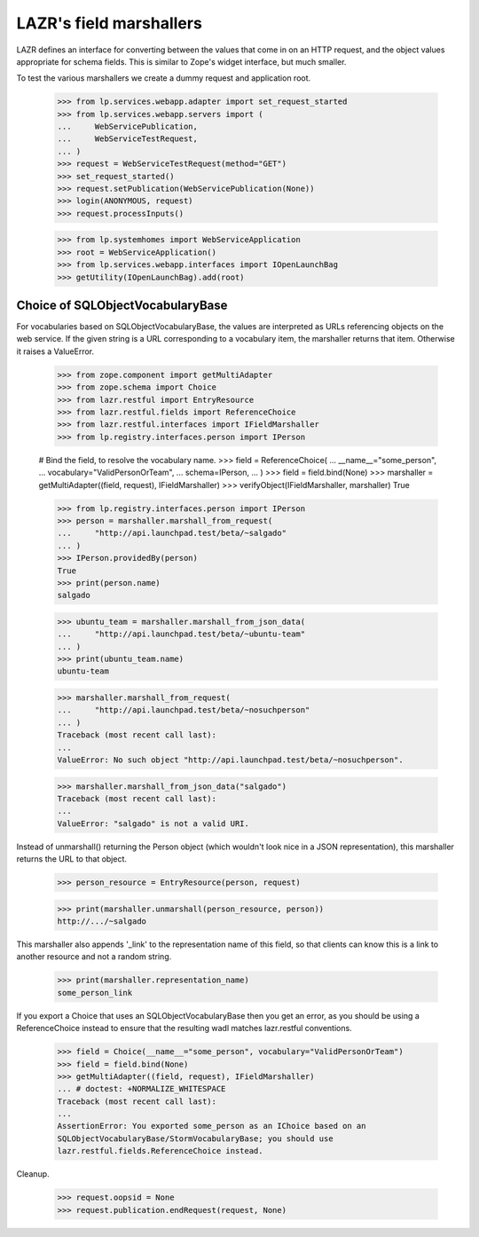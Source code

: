LAZR's field marshallers
========================

LAZR defines an interface for converting between the values that
come in on an HTTP request, and the object values appropriate for schema
fields. This is similar to Zope's widget interface, but much smaller.

To test the various marshallers we create a dummy request and
application root.

    >>> from lp.services.webapp.adapter import set_request_started
    >>> from lp.services.webapp.servers import (
    ...     WebServicePublication,
    ...     WebServiceTestRequest,
    ... )
    >>> request = WebServiceTestRequest(method="GET")
    >>> set_request_started()
    >>> request.setPublication(WebServicePublication(None))
    >>> login(ANONYMOUS, request)
    >>> request.processInputs()

    >>> from lp.systemhomes import WebServiceApplication
    >>> root = WebServiceApplication()
    >>> from lp.services.webapp.interfaces import IOpenLaunchBag
    >>> getUtility(IOpenLaunchBag).add(root)


Choice of SQLObjectVocabularyBase
.................................

For vocabularies based on SQLObjectVocabularyBase, the values are
interpreted as URLs referencing objects on the web service. If the given
string is a URL corresponding to a vocabulary item, the marshaller
returns that item. Otherwise it raises a ValueError.

    >>> from zope.component import getMultiAdapter
    >>> from zope.schema import Choice
    >>> from lazr.restful import EntryResource
    >>> from lazr.restful.fields import ReferenceChoice
    >>> from lazr.restful.interfaces import IFieldMarshaller
    >>> from lp.registry.interfaces.person import IPerson

    # Bind the field, to resolve the vocabulary name.
    >>> field = ReferenceChoice(
    ...     __name__="some_person",
    ...     vocabulary="ValidPersonOrTeam",
    ...     schema=IPerson,
    ... )
    >>> field = field.bind(None)
    >>> marshaller = getMultiAdapter((field, request), IFieldMarshaller)
    >>> verifyObject(IFieldMarshaller, marshaller)
    True

    >>> from lp.registry.interfaces.person import IPerson
    >>> person = marshaller.marshall_from_request(
    ...     "http://api.launchpad.test/beta/~salgado"
    ... )
    >>> IPerson.providedBy(person)
    True
    >>> print(person.name)
    salgado

    >>> ubuntu_team = marshaller.marshall_from_json_data(
    ...     "http://api.launchpad.test/beta/~ubuntu-team"
    ... )
    >>> print(ubuntu_team.name)
    ubuntu-team

    >>> marshaller.marshall_from_request(
    ...     "http://api.launchpad.test/beta/~nosuchperson"
    ... )
    Traceback (most recent call last):
    ...
    ValueError: No such object "http://api.launchpad.test/beta/~nosuchperson".

    >>> marshaller.marshall_from_json_data("salgado")
    Traceback (most recent call last):
    ...
    ValueError: "salgado" is not a valid URI.

Instead of unmarshall() returning the Person object (which
wouldn't look nice in a JSON representation), this marshaller returns
the URL to that object.

    >>> person_resource = EntryResource(person, request)

    >>> print(marshaller.unmarshall(person_resource, person))
    http://.../~salgado

This marshaller also appends '_link' to the representation name of
this field, so that clients can know this is a link to another
resource and not a random string.

    >>> print(marshaller.representation_name)
    some_person_link

If you export a Choice that uses an SQLObjectVocabularyBase then you
get an error, as you should be using a ReferenceChoice instead to
ensure that the resulting wadl matches lazr.restful conventions.

    >>> field = Choice(__name__="some_person", vocabulary="ValidPersonOrTeam")
    >>> field = field.bind(None)
    >>> getMultiAdapter((field, request), IFieldMarshaller)
    ... # doctest: +NORMALIZE_WHITESPACE
    Traceback (most recent call last):
    ...
    AssertionError: You exported some_person as an IChoice based on an
    SQLObjectVocabularyBase/StormVocabularyBase; you should use
    lazr.restful.fields.ReferenceChoice instead.

Cleanup.

    >>> request.oopsid = None
    >>> request.publication.endRequest(request, None)
